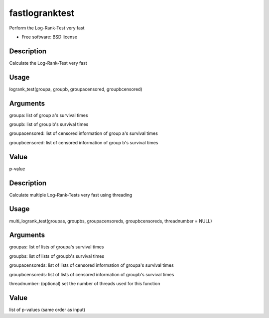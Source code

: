 ===============================
fastlogranktest
===============================

Perform the Log-Rank-Test very fast

* Free software: BSD license


Description
-----------
Calculate the Log-Rank-Test very fast

Usage
--------
logrank_test(groupa, groupb, groupacensored, groupbcensored)

Arguments
---------
groupa:	
list of group a's survival times

groupb:	
list of group b's survival times

groupacensored:	
list of censored information of group a's survival times

groupbcensored:	
list of censored information of group b's survival times

Value
--------
p-value

Description
------------
Calculate multiple Log-Rank-Tests very fast using threading

Usage
--------
multi_logrank_test(groupas, groupbs, groupacensoreds, groupbcensoreds, threadnumber = NULL)

Arguments
---------
groupas:	
list of lists of groupa's survival times

groupbs:	
list of lists of groupb's survival times

groupacensoreds:	
list of lists of censored information of groupa's survival times

groupbcensoreds:	
list of lists of censored information of groupb's survival times

threadnumber:	
(optional) set the number of threads used for this function

Value
--------
list of p-values (same order as input)